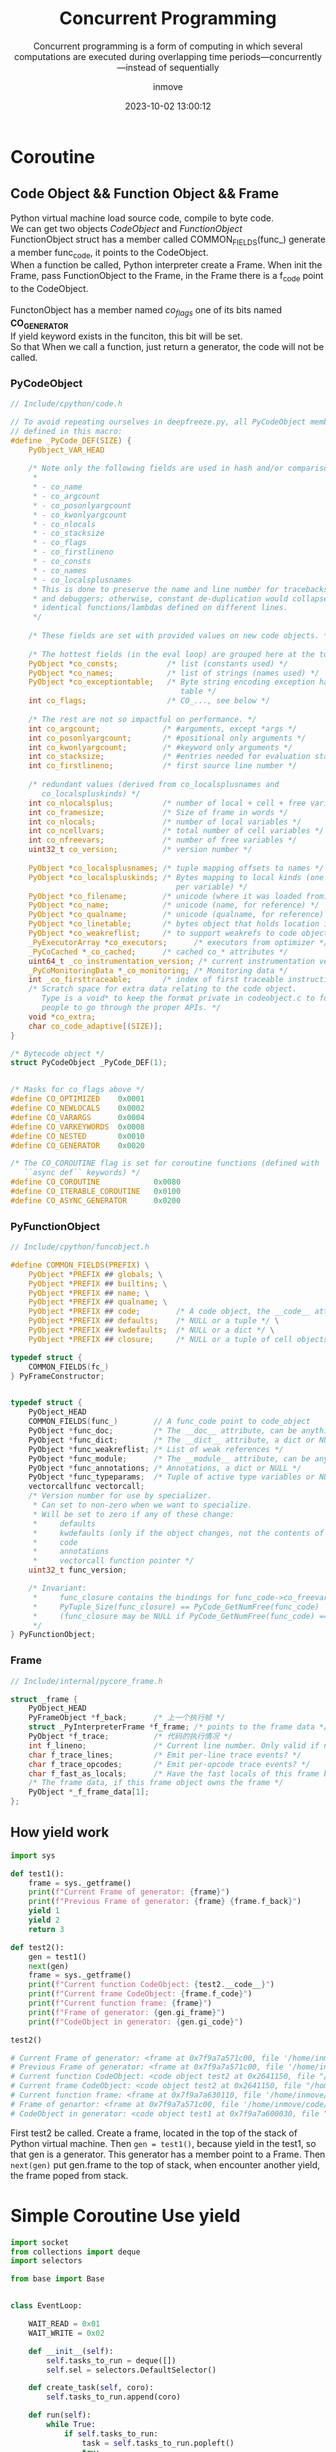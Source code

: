 #+TITLE: Concurrent Programming
#+DATE: 2023-10-02 13:00:12
#+DISPLAY: nil
#+STARTUP: indent
#+OPTIONS: toc:10
#+AUTHOR: inmove
#+SUBTITLE: Concurrent programming is a form of computing in which several computations are executed during overlapping time periods—concurrently—instead of sequentially
#+KEYWORDS: Thread Process Coroutine
#+CATEGORIES: Python

* Coroutine
** Code Object && Function Object && Frame
#+begin_verse
Python virtual machine load source code, compile to byte code.
We can get two objects /CodeObject/ and /FunctionObject/
FunctionObject struct has a member called COMMON_FIELDS(func_) generate a member func_code, it points to the CodeObject.
When a function be called, Python interpreter create a Frame. When init the Frame, pass FunctionObject to the Frame, in the Frame there is a f_code point to the CodeObject.

FunctonObject has a member named /co_flags/ one of its bits named *CO_GENERATOR*
If yield keyword exists in the funciton, this bit will be set.
So that When we call a function, just return a generator, the code will not be called.

#+end_verse
*** PyCodeObject
#+begin_src c
  // Include/cpython/code.h

  // To avoid repeating ourselves in deepfreeze.py, all PyCodeObject members are
  // defined in this macro:
  #define _PyCode_DEF(SIZE) {                                                    \
      PyObject_VAR_HEAD                                                          \
                                                                                 \
      /* Note only the following fields are used in hash and/or comparisons      \
       ,*                                                                         \
       ,* - co_name                                                               \
       ,* - co_argcount                                                           \
       ,* - co_posonlyargcount                                                    \
       ,* - co_kwonlyargcount                                                     \
       ,* - co_nlocals                                                            \
       ,* - co_stacksize                                                          \
       ,* - co_flags                                                              \
       ,* - co_firstlineno                                                        \
       ,* - co_consts                                                             \
       ,* - co_names                                                              \
       ,* - co_localsplusnames                                                    \
       ,* This is done to preserve the name and line number for tracebacks        \
       ,* and debuggers; otherwise, constant de-duplication would collapse        \
       ,* identical functions/lambdas defined on different lines.                 \
       ,*/                                                                        \
                                                                                 \
      /* These fields are set with provided values on new code objects. */       \
                                                                                 \
      /* The hottest fields (in the eval loop) are grouped here at the top. */   \
      PyObject *co_consts;           /* list (constants used) */                 \
      PyObject *co_names;            /* list of strings (names used) */          \
      PyObject *co_exceptiontable;   /* Byte string encoding exception handling  \
                                        table */                                 \
      int co_flags;                  /* CO_..., see below */                     \
                                                                                 \
      /* The rest are not so impactful on performance. */                        \
      int co_argcount;              /* #arguments, except *args */               \
      int co_posonlyargcount;       /* #positional only arguments */             \
      int co_kwonlyargcount;        /* #keyword only arguments */                \
      int co_stacksize;             /* #entries needed for evaluation stack */   \
      int co_firstlineno;           /* first source line number */               \
                                                                                 \
      /* redundant values (derived from co_localsplusnames and                   \
         co_localspluskinds) */                                                  \
      int co_nlocalsplus;           /* number of local + cell + free variables */ \
      int co_framesize;             /* Size of frame in words */                 \
      int co_nlocals;               /* number of local variables */              \
      int co_ncellvars;             /* total number of cell variables */         \
      int co_nfreevars;             /* number of free variables */               \
      uint32_t co_version;          /* version number */                         \
                                                                                 \
      PyObject *co_localsplusnames; /* tuple mapping offsets to names */         \
      PyObject *co_localspluskinds; /* Bytes mapping to local kinds (one byte    \
                                       per variable) */                          \
      PyObject *co_filename;        /* unicode (where it was loaded from) */     \
      PyObject *co_name;            /* unicode (name, for reference) */          \
      PyObject *co_qualname;        /* unicode (qualname, for reference) */      \
      PyObject *co_linetable;       /* bytes object that holds location info */  \
      PyObject *co_weakreflist;     /* to support weakrefs to code objects */    \
      _PyExecutorArray *co_executors;      /* executors from optimizer */        \
      _PyCoCached *_co_cached;      /* cached co_* attributes */                 \
      uint64_t _co_instrumentation_version; /* current instrumentation version */  \
      _PyCoMonitoringData *_co_monitoring; /* Monitoring data */                 \
      int _co_firsttraceable;       /* index of first traceable instruction */   \
      /* Scratch space for extra data relating to the code object.               \
         Type is a void* to keep the format private in codeobject.c to force     \
         people to go through the proper APIs. */                                \
      void *co_extra;                                                            \
      char co_code_adaptive[(SIZE)];                                             \
  }

  /* Bytecode object */
  struct PyCodeObject _PyCode_DEF(1);


  /* Masks for co_flags above */
  #define CO_OPTIMIZED    0x0001
  #define CO_NEWLOCALS    0x0002
  #define CO_VARARGS      0x0004
  #define CO_VARKEYWORDS  0x0008
  #define CO_NESTED       0x0010
  #define CO_GENERATOR    0x0020

  /* The CO_COROUTINE flag is set for coroutine functions (defined with
     ``async def`` keywords) */
  #define CO_COROUTINE            0x0080
  #define CO_ITERABLE_COROUTINE   0x0100
  #define CO_ASYNC_GENERATOR      0x0200
#+end_src
*** PyFunctionObject
#+begin_src c
  // Include/cpython/funcobject.h

  #define COMMON_FIELDS(PREFIX) \
      PyObject *PREFIX ## globals; \
      PyObject *PREFIX ## builtins; \
      PyObject *PREFIX ## name; \
      PyObject *PREFIX ## qualname; \
      PyObject *PREFIX ## code;        /* A code object, the __code__ attribute */ \
      PyObject *PREFIX ## defaults;    /* NULL or a tuple */ \
      PyObject *PREFIX ## kwdefaults;  /* NULL or a dict */ \
      PyObject *PREFIX ## closure;     /* NULL or a tuple of cell objects */

  typedef struct {
      COMMON_FIELDS(fc_)
  } PyFrameConstructor;


  typedef struct {
      PyObject_HEAD
      COMMON_FIELDS(func_)        // A func_code point to code_object
      PyObject *func_doc;         /* The __doc__ attribute, can be anything */
      PyObject *func_dict;        /* The __dict__ attribute, a dict or NULL */
      PyObject *func_weakreflist; /* List of weak references */
      PyObject *func_module;      /* The __module__ attribute, can be anything */
      PyObject *func_annotations; /* Annotations, a dict or NULL */
      PyObject *func_typeparams;  /* Tuple of active type variables or NULL */
      vectorcallfunc vectorcall;
      /* Version number for use by specializer.
       ,* Can set to non-zero when we want to specialize.
       ,* Will be set to zero if any of these change:
       ,*     defaults
       ,*     kwdefaults (only if the object changes, not the contents of the dict)
       ,*     code
       ,*     annotations
       ,*     vectorcall function pointer */
      uint32_t func_version;

      /* Invariant:
       ,*     func_closure contains the bindings for func_code->co_freevars, so
       ,*     PyTuple_Size(func_closure) == PyCode_GetNumFree(func_code)
       ,*     (func_closure may be NULL if PyCode_GetNumFree(func_code) == 0).
       ,*/
  } PyFunctionObject;
#+end_src
*** Frame
#+begin_src c
  // Include/internal/pycore_frame.h

  struct _frame {
      PyObject_HEAD
      PyFrameObject *f_back;      /* 上一个执行帧 */
      struct _PyInterpreterFrame *f_frame; /* points to the frame data */
      PyObject *f_trace;          /* 代码的执行情况 */
      int f_lineno;               /* Current line number. Only valid if non-zero */
      char f_trace_lines;         /* Emit per-line trace events? */
      char f_trace_opcodes;       /* Emit per-opcode trace events? */
      char f_fast_as_locals;      /* Have the fast locals of this frame been converted to a dict? */
      /* The frame data, if this frame object owns the frame */
      PyObject *_f_frame_data[1];
  };
#+end_src
** How yield work
#+begin_src python
  import sys

  def test1():
      frame = sys._getframe()
      print(f"Current Frame of generator: {frame}")
      print(f"Previous Frame of generator: {frame} {frame.f_back}")
      yield 1
      yield 2
      return 3

  def test2():
      gen = test1()
      next(gen)
      frame = sys._getframe()
      print(f"Current function CodeObject: {test2.__code__}")
      print(f"Current frame CodeObject: {frame.f_code}")
      print(f"Current function frame: {frame}")
      print(f"Frame of generator: {gen.gi_frame}")
      print(f"CodeObject in generator: {gen.gi_code}")

  test2()

  # Current Frame of generator: <frame at 0x7f9a7a571c00, file '/home/inmove/code/study/python/test.py', line 5, code test1>
  # Previous Frame of generator: <frame at 0x7f9a7a571c00, file '/home/inmove/code/study/python/test.py', line 6, code test1> <frame at 0x7f9a7a630110, file '/home/inmove/code/study/python/test.py', line 13, code test2>
  # Current function CodeObject: <code object test2 at 0x2641150, file "/home/inmove/code/study/python/test.py", line 11>
  # Current frame CodeObject: <code object test2 at 0x2641150, file "/home/inmove/code/study/python/test.py", line 11>
  # Current function frame: <frame at 0x7f9a7a630110, file '/home/inmove/code/study/python/test.py', line 17, code test2>
  # Frame of genartor: <frame at 0x7f9a7a571c00, file '/home/inmove/code/study/python/test.py', line 7, code test1>
  # CodeObject in generator: <code object test1 at 0x7f9a7a600030, file "/home/inmove/code/study/python/test.py", line 3>
#+end_src

First test2 be called.
Create a frame, located in the top of the stack of Python virtual machine.
Then =gen = test1()=, because yield in the test1, so that gen is a generator.
This generator has a member point to a Frame.
Then =next(gen)= put gen.frame to the top of stack, when encounter another yield, the frame poped from stack.

* Simple Coroutine Use yield

#+NAME: server.py
#+begin_src python
  import socket
  from collections import deque
  import selectors

  from base import Base


  class EventLoop:

      WAIT_READ = 0x01
      WAIT_WRITE = 0x02

      def __init__(self):
          self.tasks_to_run = deque([])
          self.sel = selectors.DefaultSelector()

      def create_task(self, coro):
          self.tasks_to_run.append(coro)

      def run(self):
          while True:
              if self.tasks_to_run:
                  task = self.tasks_to_run.popleft()
                  try:
                      op, arg = next(task)
                  except StopIteration:
                      continue

                  if op == self.WAIT_READ:
                      self.sel.register(arg, selectors.EVENT_READ, task)
                  elif op == self.WAIT_WRITE:
                      self.sel.register(arg, selectors.EVENT_WRITE, task)
                  else:

              for key, _ in self.sel.select(timeout=1):
                  task = key.data
                  sock = key.fileobj
                  self.sel.unregister(sock)
                  self.create_task(task)


  class Server(Base):

      def run(self):
          sock = socket.socket()
          sock.setsockopt(socket.SOL_SOCKET, socket.SO_REUSEADDR, 1)
          sock.setblocking(False)
          sock.bind((self.host, self.port))
          sock.listen()

          while True:
              yield loop.WAIT_READ, sock
              client_sock, addr = sock.accept()
              client_sock.setblocking(False)
              print(f'Connection from: {addr}')
              loop.create_task(self.handle_client(client_sock))

      def handle_client(self, sock):
          while True:
              yield loop.WAIT_READ, sock
              received_data = sock.recv(4096)
              print(f"Receive Data: {received_data}")
              if not received_data:
                  break
              yield loop.WAIT_WRITE, sock
              sock.sendall(received_data)

          print(f'Client disconnected: {sock.getpeername()}')
          sock.close()


  if __name__ == '__main__':
      loop = EventLoop()
      loop.create_task(Server().run())
      loop.run()
#+end_src

#+NAME: client.py
#+begin_src python
  import asyncio
  import time


  HOST = '127.0.0.1'
  PORT = 55555

  BUFSIZE = 4096


  async def client(name, indent):
      reader, writer = await asyncio.open_connection(host=HOST, port=PORT)
      start = time.time()
      print(f"Client Start: {start}")

      for msg in ['Hello', 'world!',]:
          await asyncio.sleep(1)
          writer.write(msg.encode())
          await writer.drain()
          resp = (await reader.read(BUFSIZE)).decode()
          print(f"Read From Server: {resp}")

      writer.close()
      print(f"Client end: {time.time() - start}")


  async def main():
      clients = [asyncio.create_task(client(i, i)) for i in range(3)]
      await asyncio.wait(clients)


  if __name__ == '__main__':
      asyncio.run(main())
#+end_src
